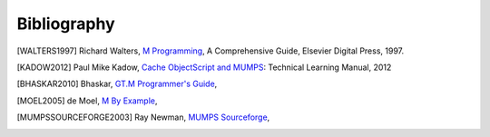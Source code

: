 ============
Bibliography
============

.. [WALTERS1997] Richard Walters, `M Programming`_, A Comprehensive Guide, Elsevier Digital Press, 1997.
.. _M Programming: http://books.google.com/books?id=jo8_Mtmp30kC&printsec=frontcover&dq=M+Programming&hl=en&sa=X&ei=2mktT--GHajw0gHnkKWUCw&ved=0CDIQ6AEwAA#v=onepage&q=M%20Programming&f=false

.. [KADOW2012] Paul Mike Kadow, `Cache ObjectScript and MUMPS`_: Technical Learning Manual, 2012
.. _Cache ObjectScript and MUMPS: http://www.amazon.com/Cach%C3%A9-ObjectScript-MUMPS-Technical-Learning/dp/1466499087/ref=sr_1_1?s=books&ie=UTF8&qid=1354382846&sr=1-1

.. [BHASKAR2010] Bhaskar, `GT.M Programmer's Guide`_,
.. _GT.M Programmer's Guide: http://tinco.pair.com/bhaskar/gtm/doc/books/pg/UNIX_manual/index.html

.. [MOEL2005] de Moel, `M By Example`_,
.. _M By Example: http://jacquardsystems.com/Examples/index.htm

.. [MUMPSSOURCEFORGE2003] Ray Newman, `MUMPS Sourceforge`_,
.. _MUMPS Sourceforge: http://mumps.sourceforge.net/

